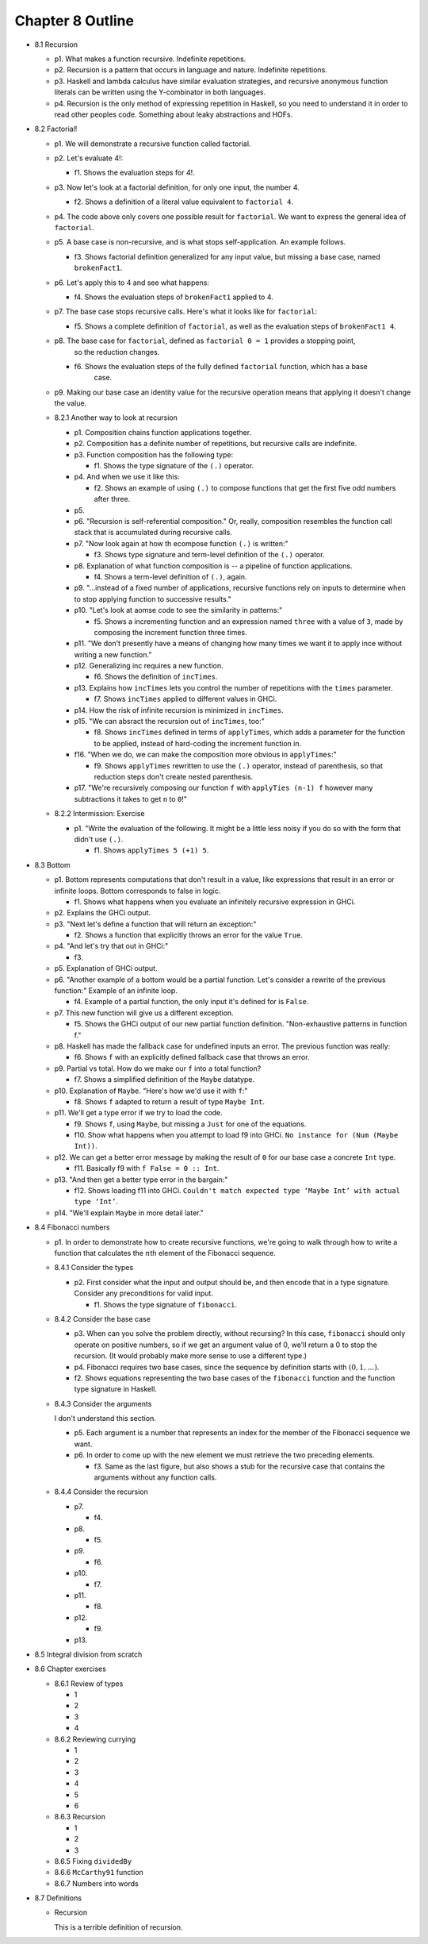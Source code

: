 *******************
 Chapter 8 Outline
*******************

.. Here's the general structure of this outline.
.. . . .
..  * <section number> <section title>
..    * p<paragraph number>. <One sentence summary of _what_ the main subject is. Not an
..      explanation of the subject, unless I feel like explaining it.>
..    * f<figure number>. <One sentence summary.>
.. . . .


* 8.1 Recursion

  * p1. What makes a function recursive. Indefinite repetitions.

  * p2. Recursion is a pattern that occurs in language and nature. Indefinite repetitions.

  * p3. Haskell and lambda calculus have similar evaluation strategies, and recursive anonymous
    function literals can be written using the Y-combinator in both languages.

  * p4. Recursion is the only method of expressing repetition in Haskell, so you need to understand it in
    order to read other peoples code. Something about leaky abstractions and HOFs.

* 8.2 Factorial!

  * p1. We will demonstrate a recursive function called factorial.

  * p2. Let's evaluate 4!:

    * f1. Shows the evaluation steps for 4!.

  * p3. Now let's look at a factorial definition, for only one input, the number 4.

    * f2. Shows a definition of a literal value equivalent to ``factorial 4``.

  * p4. The code above only covers one possible result for ``factorial``. We want to express the
    general idea of ``factorial``.

  * p5. A base case is non-recursive, and is what stops self-application. An example follows.

    * f3. Shows factorial definition generalized for any input value, but missing a base case, named
      ``brokenFact1``.

  * p6. Let's apply this to 4 and see what happens:

    * f4. Shows the evaluation steps of ``brokenFact1`` applied to 4.

  * p7. The base case stops recursive calls. Here's what it looks like for ``factorial``:

    * f5. Shows a complete definition of ``factorial``, as well as the evaluation steps of
      ``brokenFact1 4``.

  * p8. The base case for ``factorial``, defined as ``factorial 0 = 1`` provides a stopping point,
        so the reduction changes.

    * f6. Shows the evaluation steps of the fully defined ``factorial`` function, which has a base
          case.

  * p9. Making our base case an identity value for the recursive operation means that applying it doesn't
    change the value.

  * 8.2.1 Another way to look at recursion

    * p1. Composition chains function applications together.
    * p2. Composition has a definite number of repetitions, but recursive calls are indefinite.
    * p3. Function composition has the following type:

      * f1. Shows the type signature of the ``(.)`` operator.

    * p4. And when we use it like this:

      * f2. Shows an example of using ``(.)`` to compose functions that get the first five odd
        numbers after three.

    * p5.
    * p6. "Recursion is self-referential composition." Or, really, composition resembles the
      function call stack that is accumulated during recursive calls.
    * p7. "Now look again at how th ecompose function ``(.)`` is written:"

      * f3. Shows type signature and term-level definition of the ``(.)`` operator.

    * p8. Explanation of what function composition is -- a pipeline of function applications.

      * f4. Shows a term-level definition of ``(.)``, again.

    * p9. "...instead of a fixed number of applications, recursive functions rely on inputs to
      determine when to stop applying function to successive results."
    * p10. "Let's look at aomse code to see the similarity in patterns:"

      * f5. Shows a incrementing function and an expression named ``three`` with a value of ``3``,
        made by composing the increment function three times.

    * p11. "We don't presently have a means of changing how many times we want it to apply ince
      without writing a new function."
    * p12. Generalizing inc requires a new function.

      * f6. Shows the definition of ``incTimes``.

    * p13. Explains how ``incTimes`` lets you control the number of repetitions with the ``times``
      parameter.

      * f7. Shows ``incTimes`` applied to different values in GHCi.

    * p14. How the risk of infinite recursion is minimized in ``incTimes``.
    * p15. "We can absract the recursion out of ``incTimes``, too:"

      * f8. Shows ``incTimes`` defined in terms of ``applyTimes``, which adds a parameter for the
        function to be applied, instead of hard-coding the increment function in.

    * f16. "When we do, we can make the composition more obvious in ``applyTimes``:"

      * f9. Shows ``applyTimes`` rewritten to use the ``(.)`` operator, instead of parenthesis, so
        that reduction steps don't create nested parenthesis.

    * p17. "We're recursively composing our function ``f`` with ``applyTies (n-1) f`` however many
      subtractions it takes to get ``n`` to ``0``!"

  * 8.2.2 Intermission: Exercise

    * p1. "Write the evaluation of the following. It might be a little less noisy if you do so with
      the form that didn't use ``(.)``.

      * f1. Shows ``applyTimes 5 (+1) 5``.

* 8.3 Bottom

  * p1. Bottom represents computations that don't result in a value, like expressions that result in
    an error or infinite loops. Bottom corresponds to false in logic.

    * f1. Shows what happens when you evaluate an infinitely recursive expression in GHCi.

  * p2. Explains the GHCi output.

  * p3. "Next let's define a function that will return an exception:"

    * f2. Shows a function that explicitly throws an error for the value ``True``.

  * p4. "And let's try that out in GHCi:"

    * f3.

  * p5. Explanation of GHCi output.

  * p6. "Another example of a bottom would be a partial function. Let's consider a rewrite of the
    previous function:" Example of an infinite loop.

    * f4. Example of a partial function, the only input it's defined for is ``False``.

  * p7. This new function will give us a different exception.

    * f5. Shows the GHCi output of our new partial function definition. "Non-exhaustive patterns in
      function f."

  * p8. Haskell has made the fallback case for undefined inputs an error. The previous function was
    really:

    * f6. Shows ``f`` with an explicitly defined fallback case that throws an error.

  * p9. Partial vs total. How do we make our ``f`` into a total function?

    * f7. Shows a simplified definition of the ``Maybe`` datatype.

  * p10. Explanation of ``Maybe``. "Here's how we'd use it with ``f``:"

    * f8. Shows ``f`` adapted to return a result of type ``Maybe Int``.

  * p11. We'll get a type error if we try to load the code.

    * f9. Shows ``f``, using ``Maybe``, but missing a ``Just`` for one of the equations.
    * f10. Show what happens when you attempt to load f9 into GHCi. ``No instance for (Num (Maybe
      Int))``.

  * p12. We can get a better error message by making the result of ``0`` for our base case a
    concrete ``Int`` type.

    * f11. Basically f9 with ``f False = 0 :: Int``.

  * p13. "And then get a better type error in the bargain:"

    * f12. Shows loading f11 into GHCi. ``Couldn't match expected type ‘Maybe Int’ with actual type
      ‘Int’``.

  * p14. "We'll explain ``Maybe`` in more detail later."

.. TODO Update section 8.4 to reflect the new structure in v1 of the book. It currently is modeled
   after RC2.

* 8.4 Fibonacci numbers

  * p1. In order to demonstrate how to create recursive
    functions, we're going to walk through how to write a
    function that calculates the :math:`n`\th element of
    the Fibonacci sequence.

  * 8.4.1 Consider the types

    * p2. First consider what the input and output should be, and
      then encode that in a type signature. Consider any
      preconditions for valid input.

      * f1. Shows the type signature of ``fibonacci``.

  * 8.4.2 Consider the base case

    * p3. When can you solve the problem directly, without
      recursing? In this case, ``fibonacci`` should only operate
      on positive numbers, so if we get an argument value of 0,
      we'll return a 0 to stop the recursion. (It would probably
      make more sense to use a different type.)

    * p4. Fibonacci requires two base cases, since the sequence
      by definition starts with :math:`(0,1,…)`.

    * f2. Shows equations representing the two base cases of
      the ``fibonacci`` function and the function type signature
      in Haskell.

  * 8.4.3 Consider the arguments

    I don't understand this section.

    * p5. Each argument is a number that represents an index for
      the member of the Fibonacci sequence we want.

    * p6. In order to come up with the new element we must
      retrieve the two preceding elements.

      * f3. Same as the last figure, but also shows a stub for
        the recursive case that contains the arguments without
        any function calls.

  * 8.4.4 Consider the recursion

    * p7.

      * f4.

    * p8.

      * f5.

    * p9.

      * f6.

    * p10.

      * f7.

    * p11.

      * f8.

    * p12.

      * f9.

    * p13.

* 8.5 Integral division from scratch
* 8.6 Chapter exercises

  * 8.6.1 Review of types

    * 1
    * 2
    * 3
    * 4

  * 8.6.2 Reviewing currying

    * 1
    * 2
    * 3
    * 4
    * 5
    * 6

  * 8.6.3 Recursion

    * 1
    * 2
    * 3

  * 8.6.5 Fixing ``dividedBy``
  * 8.6.6 ``McCarthy91`` function
  * 8.6.7 Numbers into words

* 8.7 Definitions

  * Recursion

    This is a terrible definition of recursion.
